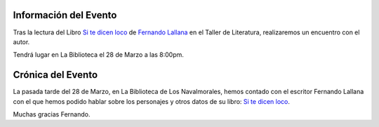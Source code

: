 .. title: Encuentro con el Autor Fernando Lallana
.. slug: encuentro-fernando-lallana
.. date: 2017-04-03 18:00
.. tags: Talleres, Actividades, Taller de Literatura
.. description: Encuentro con el Autor Fernando Lallana
.. type: micro
.. previewimage: /2017/encuentro.con.Fernando.Lallana.png

Información del Evento
======================

Tras la lectura del Libro `Si te dicen loco <http://www.editorialcelya.com/si-te-dicen-loco>`_ de `Fernando Lallana <https://twitter.com/flallanam>`_ en el Taller de Literatura, realizaremos un encuentro con el autor.

.. thumbnail:: http://www.editorialcelya.com/pics/contenido/A.%20PORTADA.%20web.%20SI%20TE%20DICEN%20LOCO.jpg
  :align: center
  :figwidth: 400

  "Si te dicen loco" de Fernando Lallana

Tendrá lugar en La Biblioteca el 28 de Marzo a las 8:00pm.

.. thumbnail:: /2017/encuentro.con.Fernando.Lallana/encuentro.con.Fernando.Lallana.png
  :align: center
  :figwidth: 800


Crónica del Evento
==================

La pasada tarde del 28 de Marzo, en La Biblioteca de Los Navalmorales, hemos contado con el escritor Fernando Lallana con el que hemos podido hablar sobre los personajes y otros datos de su libro: `Si te dicen loco <http://www.editorialcelya.com/si-te-dicen-loco>`_. 

Muchas gracias Fernando.

.. slides::

  /2017/encuentro.con.Fernando.Lallana/encuentro.con.Fernando.Lallana1.jpg
  /2017/encuentro.con.Fernando.Lallana/encuentro.con.Fernando.Lallana2.jpg
  /2017/encuentro.con.Fernando.Lallana/encuentro.con.Fernando.Lallana3.jpg
  /2017/encuentro.con.Fernando.Lallana/encuentro.con.Fernando.Lallana4.jpg
